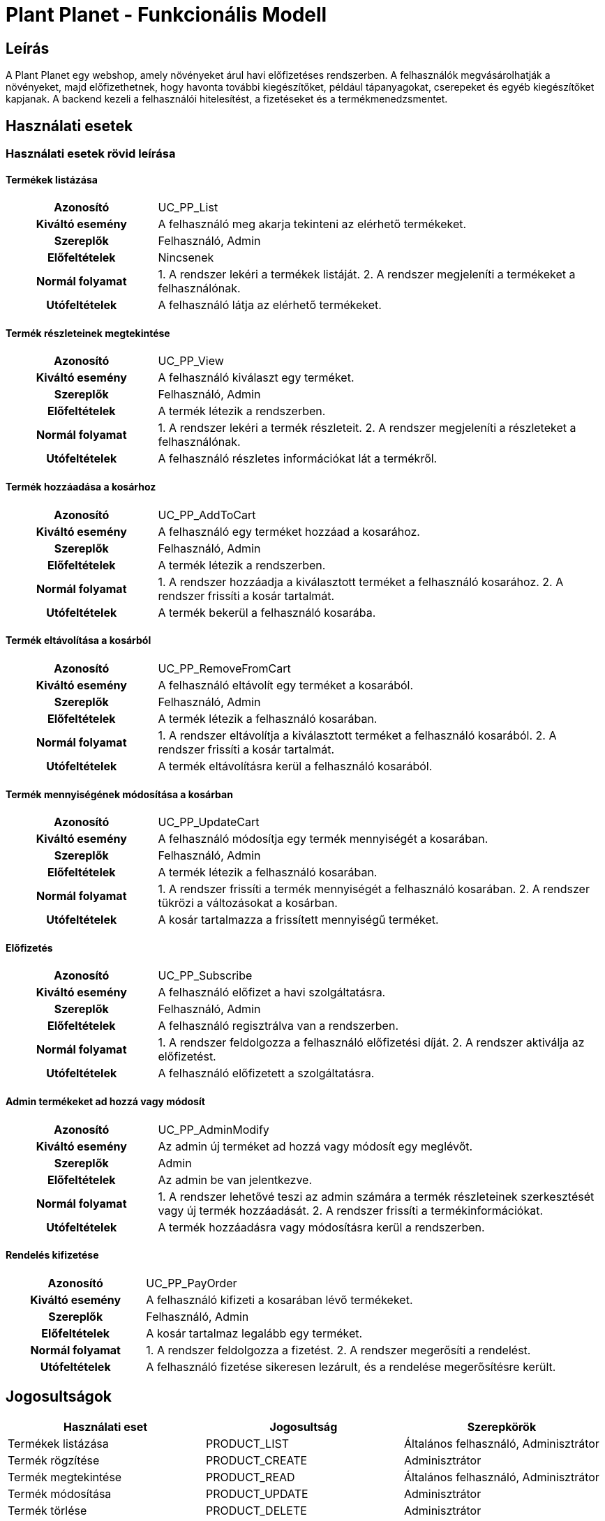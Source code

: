 = Plant Planet - Funkcionális Modell

== Leírás

A Plant Planet egy webshop, amely növényeket árul havi előfizetéses rendszerben. A felhasználók megvásárolhatják a növényeket, majd előfizethetnek, hogy havonta további kiegészítőket, például tápanyagokat, cserepeket és egyéb kiegészítőket kapjanak. A backend kezeli a felhasználói hitelesítést, a fizetéseket és a termékmenedzsmentet.

== Használati esetek

=== Használati esetek rövid leírása

==== Termékek listázása
[cols="1h,3"]
|===
| Azonosító
| UC_PP_List

| Kiváltó esemény
| A felhasználó meg akarja tekinteni az elérhető termékeket.

| Szereplők
| Felhasználó, Admin

| Előfeltételek
| Nincsenek

| Normál folyamat
| 1. A rendszer lekéri a termékek listáját.
2. A rendszer megjeleníti a termékeket a felhasználónak.

| Utófeltételek
| A felhasználó látja az elérhető termékeket.
|===

==== Termék részleteinek megtekintése
[cols="1h,3"]
|===
| Azonosító
| UC_PP_View

| Kiváltó esemény
| A felhasználó kiválaszt egy terméket.

| Szereplők
| Felhasználó, Admin

| Előfeltételek
| A termék létezik a rendszerben.

| Normál folyamat
| 1. A rendszer lekéri a termék részleteit.
2. A rendszer megjeleníti a részleteket a felhasználónak.

| Utófeltételek
| A felhasználó részletes információkat lát a termékről.
|===

==== Termék hozzáadása a kosárhoz
[cols="1h,3"]
|===
| Azonosító
| UC_PP_AddToCart

| Kiváltó esemény
| A felhasználó egy terméket hozzáad a kosarához.

| Szereplők
| Felhasználó, Admin

| Előfeltételek
| A termék létezik a rendszerben.

| Normál folyamat
| 1. A rendszer hozzáadja a kiválasztott terméket a felhasználó kosarához.
2. A rendszer frissíti a kosár tartalmát.

| Utófeltételek
| A termék bekerül a felhasználó kosarába.
|===

==== Termék eltávolítása a kosárból
[cols="1h,3"]
|===
| Azonosító
| UC_PP_RemoveFromCart

| Kiváltó esemény
| A felhasználó eltávolít egy terméket a kosarából.

| Szereplők
| Felhasználó, Admin

| Előfeltételek
| A termék létezik a felhasználó kosarában.

| Normál folyamat
| 1. A rendszer eltávolítja a kiválasztott terméket a felhasználó kosarából.
2. A rendszer frissíti a kosár tartalmát.

| Utófeltételek
| A termék eltávolításra kerül a felhasználó kosarából.
|===

==== Termék mennyiségének módosítása a kosárban
[cols="1h,3"]
|===
| Azonosító
| UC_PP_UpdateCart

| Kiváltó esemény
| A felhasználó módosítja egy termék mennyiségét a kosarában.

| Szereplők
| Felhasználó, Admin

| Előfeltételek
| A termék létezik a felhasználó kosarában.

| Normál folyamat
| 1. A rendszer frissíti a termék mennyiségét a felhasználó kosarában.
2. A rendszer tükrözi a változásokat a kosárban.

| Utófeltételek
| A kosár tartalmazza a frissített mennyiségű terméket.
|===

==== Előfizetés
[cols="1h,3"]
|===
| Azonosító
| UC_PP_Subscribe

| Kiváltó esemény
| A felhasználó előfizet a havi szolgáltatásra.

| Szereplők
| Felhasználó, Admin

| Előfeltételek
| A felhasználó regisztrálva van a rendszerben.

| Normál folyamat
| 1. A rendszer feldolgozza a felhasználó előfizetési díját.
2. A rendszer aktiválja az előfizetést.

| Utófeltételek
| A felhasználó előfizetett a szolgáltatásra.
|===

==== Admin termékeket ad hozzá vagy módosít
[cols="1h,3"]
|===
| Azonosító
| UC_PP_AdminModify

| Kiváltó esemény
| Az admin új terméket ad hozzá vagy módosít egy meglévőt.

| Szereplők
| Admin

| Előfeltételek
| Az admin be van jelentkezve.

| Normál folyamat
| 1. A rendszer lehetővé teszi az admin számára a termék részleteinek szerkesztését vagy új termék hozzáadását.
2. A rendszer frissíti a termékinformációkat.

| Utófeltételek
| A termék hozzáadásra vagy módosításra kerül a rendszerben.
|===

==== Rendelés kifizetése
[cols="1h,3"]
|===
| Azonosító
| UC_PP_PayOrder

| Kiváltó esemény
| A felhasználó kifizeti a kosarában lévő termékeket.

| Szereplők
| Felhasználó, Admin

| Előfeltételek
| A kosár tartalmaz legalább egy terméket.

| Normál folyamat
| 1. A rendszer feldolgozza a fizetést.
2. A rendszer megerősíti a rendelést.

| Utófeltételek
| A felhasználó fizetése sikeresen lezárult, és a rendelése megerősítésre került.
|===

== Jogosultságok

[cols="1,1,1"]
|===
| Használati eset | Jogosultság | Szerepkörök

| Termékek listázása
| PRODUCT_LIST
| Általános felhasználó, Adminisztrátor

| Termék rögzítése
| PRODUCT_CREATE
| Adminisztrátor

| Termék megtekintése
| PRODUCT_READ
| Általános felhasználó, Adminisztrátor

| Termék módosítása
| PRODUCT_UPDATE
| Adminisztrátor

| Termék törlése
| PRODUCT_DELETE
| Adminisztrátor

| Termék árváltoztatása
| PRODUCT_PATCH
| Adminisztrátor

| Kosár módosítása
| CART_UPDATE
| Általános felhasználó

| Előfizetés vásárlása
| SUBSCRIPTION_PURCHASE
| Általános felhasználó

|===

== Felületi terv

=== Termékek listázása felület


==== A felületen lévő mezők

[cols="1,1,1,1,1"]
|===
| Név | Típus | Kötelező? | Szerkeszthető? | Megjelenés

| Termék neve
| Szöveges input mező
| N
| I
| Szűrő ablakrész

| Termék ára
| Szám típusú input mező
| N
| I
| Szűrő ablakrész

| Termék neve
| Címke
| -
| -
| Találati lista ablakrész

| Termék ára
| Címke
| -
| -
| Találati lista ablakrész

| Termék kategóriája
| Címke
| -
| -
| Találati lista ablakrész

|===

==== A felületről elérhető műveletek

[cols="1,1,1"]
|===
| Esemény | Leírás | Jogosultság

| A Keresés gombra kattintás
| Végrehajtásra kerül a Termékek listázása használati eset. A találati listában megjelennek a kiválogatott termékek.
| PRODUCT_LIST

| A Megtekintés gombra kattintás
| Végrehajtásra kerül a Termék megtekintése használati eset.  A felhasználó a termék megtekintő felületére jut.
| PRODUCT_READ
|===

=== Termék rögzítése vagy szerkesztése felület



==== A felületen lévő mezők

[cols="1,1,1,1,1"]
|===
| Megnevezés | Típus | Kötelező | Szerkeszthető | Validáció

| Kategória
| Szöveges input mező
| I
| I
|

| Termék neve
| Szöveges input mező
| I
| I
|

| Termék ára
| Szám típusú input mező
| I
| I
| Pozitív szám, maximum 2 tizedesjegy

| Termék leírása
| Szöveges input mező
| N
| I
|

| Termék súlya
| Szám típusú input mező
| N
| I
| Pozitív szám

|===

==== A felületről elérhető műveletek

[cols="1,1,1,1"]
|===
| Esemény | Leírás | Felület | Jogosultság

| A Mentés gombra kattintás
| Végrehajtásra kerül a Termék rögzítése használati eset. A felhasználó a termék megtekintése felületére jut.

A gomb mindaddig DISABLED, amíg az űrlap nem valid
| Termék létrehozása felület
| PRODUCT_CREATE

| A Mentés gombra kattintás
| Végrehajtásra kerül a Termék módosítása használati eset. A felhasználó a termék megtekintése felületére jut.

A gomb mindaddig DISABLED, amíg az űrlap nem valid
| Termék módosítása felület
| PRODUCT_UPDATE

vagy
PRODUCT_PATCH

ha a Árváltoztatás gombra kattintva érkezett erre a felületre

|===


=== Termék megtekintése felület


==== A felületen lévő mezők

[cols="1,1"]
|===
| Megnevezés | Típus

| Termék kategóriája
| Szöveges címke

| Termék neve
| Szöveges címke

| Termék ára
| Szám típusú címke 1 tizedesjegy pontossággal. Mértékegység forint.

| Termék leírása
| Szöveges címke

| Termék súlya
| Szám típusú címke 1 tizedesjegy pontossággal. Mértékegység gramm.

|===

==== A felületről elérhető műveletek

[cols="1,1,1"]
|===
| Esemény | Leírás | Jogosultság

| A Szerkesztés gombra kattintás
| A felhasználó a termék szerkesztése felületére jut.
| -

| A Törlés gombra kattintás
| Megjelenik egy párbeszédablak.

Cím: Törlés

Üzenet: Biztosan törli a kiválasztott terméket?

A Nem gombra kattintásra eltűnik a párbeszédablak

Az Igen gombra kattintásra végrehajtásra kerül a Termék törlése használati eset.
A felhasználó a termékek listázása felületére jut.

| PRODUCT_DELETE
|===
